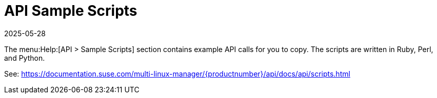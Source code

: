 [[ref-help-api-scripts]]
= API Sample Scripts
:description: The Help-API-Sample-Scripts section provides example API calls that can be copied into your Client's Ruby, Perl, or Python code to automate tasks.
:revdate: 2025-05-28
:page-revdate: {revdate}

The menu:Help:[API > Sample Scripts] section contains example API calls for you to copy.
The scripts are written in Ruby, Perl, and Python.

See: https://documentation.suse.com/multi-linux-manager/{productnumber}/api/docs/api/scripts.html